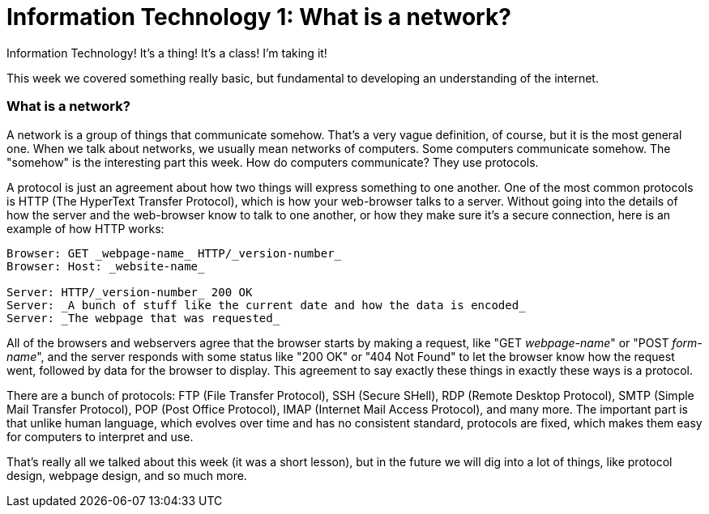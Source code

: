 = Information Technology 1: What is a network?

Information Technology! It's a thing! It's a class! I'm taking it!

This week we covered something really basic, but fundamental to developing an understanding of the internet.

=== What is a network?

A network is a group of things that communicate somehow. That's a very vague definition, of course, but it is the most general one. When we talk about networks, we usually mean networks of computers. Some computers communicate somehow. The "somehow" is the interesting part this week. How do computers communicate? They use protocols.

A protocol is just an agreement about how two things will express something to one another. One of the most common protocols is HTTP (The HyperText Transfer Protocol), which is how your web-browser talks to a server. Without going into the details of how the server and the web-browser know to talk to one another, or how they make sure it's a secure connection, here is an example of how HTTP works:

----
Browser: GET _webpage-name_ HTTP/_version-number_
Browser: Host: _website-name_

Server: HTTP/_version-number_ 200 OK
Server: _A bunch of stuff like the current date and how the data is encoded_
Server: _The webpage that was requested_
----

All of the browsers and webservers agree that the browser starts by making a request, like "GET _webpage-name_" or "POST _form-name_", and the server responds with some status like "200 OK" or "404 Not Found" to let the browser know how the request went, followed by data for the browser to display. This agreement to say exactly these things in exactly these ways is a protocol.

There are a bunch of protocols: FTP (File Transfer Protocol), SSH (Secure SHell), RDP (Remote Desktop Protocol), SMTP (Simple Mail Transfer Protocol), POP (Post Office Protocol), IMAP (Internet Mail Access Protocol), and many more. The important part is that unlike human language, which evolves over time and has no consistent standard, protocols are fixed, which makes them easy for computers to interpret and use.

That's really all we talked about this week (it was a short lesson), but in the future we will dig into a lot of things, like protocol design, webpage design, and so much more.
